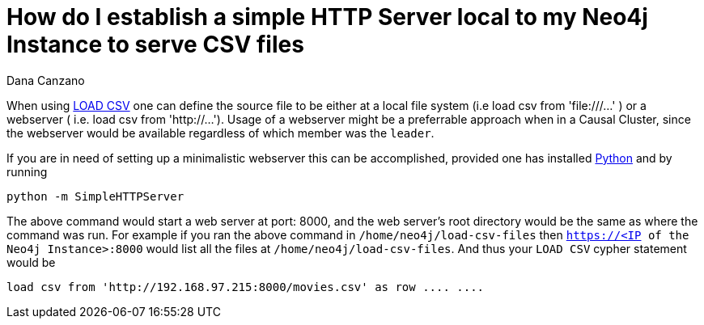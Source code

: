 = How do I establish a simple HTTP Server local to my Neo4j Instance to serve CSV files
:slug: minimalistic-local-webserver-for-load-csv
:author: Dana Canzano
:neo4j-versions: 3.4, 3.5
:tags: load csv, http, webserver
:public:
:category: operations

When using https://neo4j.com/docs/cypher-manual/3.5/clauses/load-csv/[LOAD CSV] one can define the source file to be either at a local file
system (i.e load csv from 'file:///...' ) or a webserver ( i.e. load csv from 'http://...').    Usage of a webserver might be a preferrable
approach when in a Causal Cluster, since the webserver would be available regardless of which member was the `leader`.

If you are in need of setting up a minimalistic webserver this can be accomplished, provided one has installed
https://www.python.org/[Python] and by running

----
python -m SimpleHTTPServer
----

The above command would start a web server at port: 8000, and the web server's root directory would be the same as where the command was 
run.  For example if you ran the above command in `/home/neo4j/load-csv-files` then `https://<IP of the Neo4j Instance>:8000` would list
all the files at `/home/neo4j/load-csv-files`.   And thus your `LOAD CSV` cypher statement would be 

----
load csv from 'http://192.168.97.215:8000/movies.csv' as row .... ....
----
